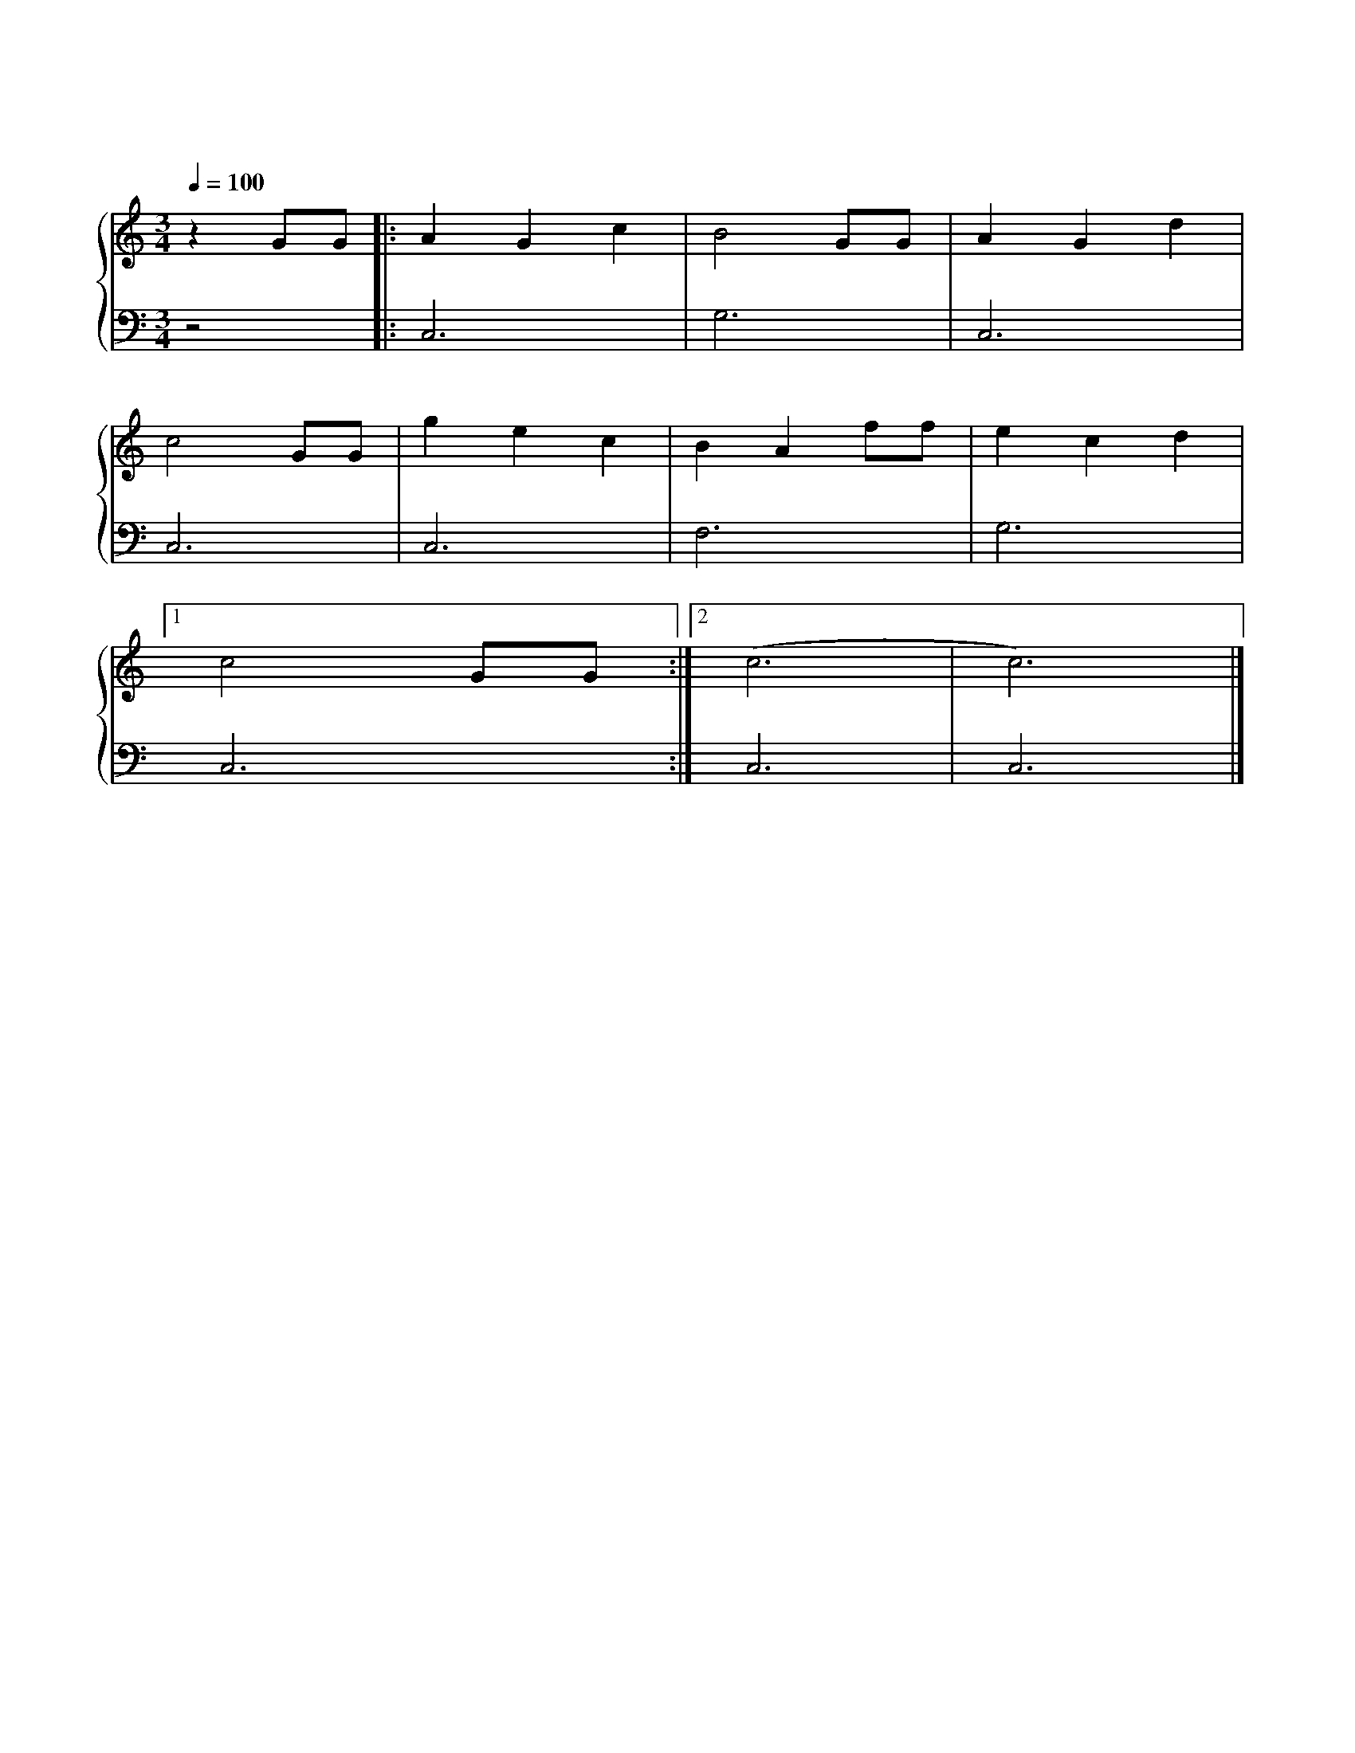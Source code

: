 X: 1
T: 生日歌
M: 3/4
L: 1/4
Q: 100
K: C
%%stretchlast .7
%%staves {(PianoRightHand) (PianoLeftHand)}
V:PianoRightHand clef=treble
V:PianoLeftHand clef=bass
[V: PianoRightHand]
z G/2G/2 |: A G c | B2 G/2G/2 | A G d |
c2 G/2G/2 | g e c | B A f/2f/2 | e c d |
[1 c2 G/2G/2 :|[2 (c3 | c3) |]
[V: PianoLeftHand]
z2 |: C,3 | G,3 | C,3 |
C,3 | C,3 | F,3 | G,3 |
[1 C,3 :|[2 C,3 | C,3 |]
